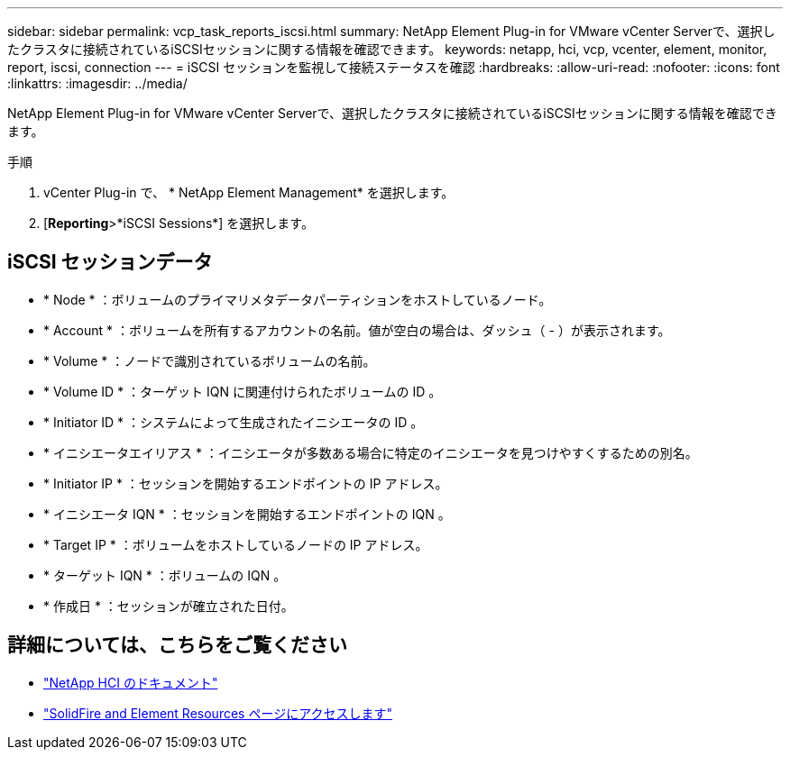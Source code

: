 ---
sidebar: sidebar 
permalink: vcp_task_reports_iscsi.html 
summary: NetApp Element Plug-in for VMware vCenter Serverで、選択したクラスタに接続されているiSCSIセッションに関する情報を確認できます。 
keywords: netapp, hci, vcp, vcenter, element, monitor, report, iscsi, connection 
---
= iSCSI セッションを監視して接続ステータスを確認
:hardbreaks:
:allow-uri-read: 
:nofooter: 
:icons: font
:linkattrs: 
:imagesdir: ../media/


[role="lead"]
NetApp Element Plug-in for VMware vCenter Serverで、選択したクラスタに接続されているiSCSIセッションに関する情報を確認できます。

.手順
. vCenter Plug-in で、 * NetApp Element Management* を選択します。
. [*Reporting*>*iSCSI Sessions*] を選択します。




== iSCSI セッションデータ

* * Node * ：ボリュームのプライマリメタデータパーティションをホストしているノード。
* * Account * ：ボリュームを所有するアカウントの名前。値が空白の場合は、ダッシュ（ - ）が表示されます。
* * Volume * ：ノードで識別されているボリュームの名前。
* * Volume ID * ：ターゲット IQN に関連付けられたボリュームの ID 。
* * Initiator ID * ：システムによって生成されたイニシエータの ID 。
* * イニシエータエイリアス * ：イニシエータが多数ある場合に特定のイニシエータを見つけやすくするための別名。
* * Initiator IP * ：セッションを開始するエンドポイントの IP アドレス。
* * イニシエータ IQN * ：セッションを開始するエンドポイントの IQN 。
* * Target IP * ：ボリュームをホストしているノードの IP アドレス。
* * ターゲット IQN * ：ボリュームの IQN 。
* * 作成日 * ：セッションが確立された日付。




== 詳細については、こちらをご覧ください

* https://docs.netapp.com/us-en/hci/index.html["NetApp HCI のドキュメント"^]
* https://www.netapp.com/data-storage/solidfire/documentation["SolidFire and Element Resources ページにアクセスします"^]

